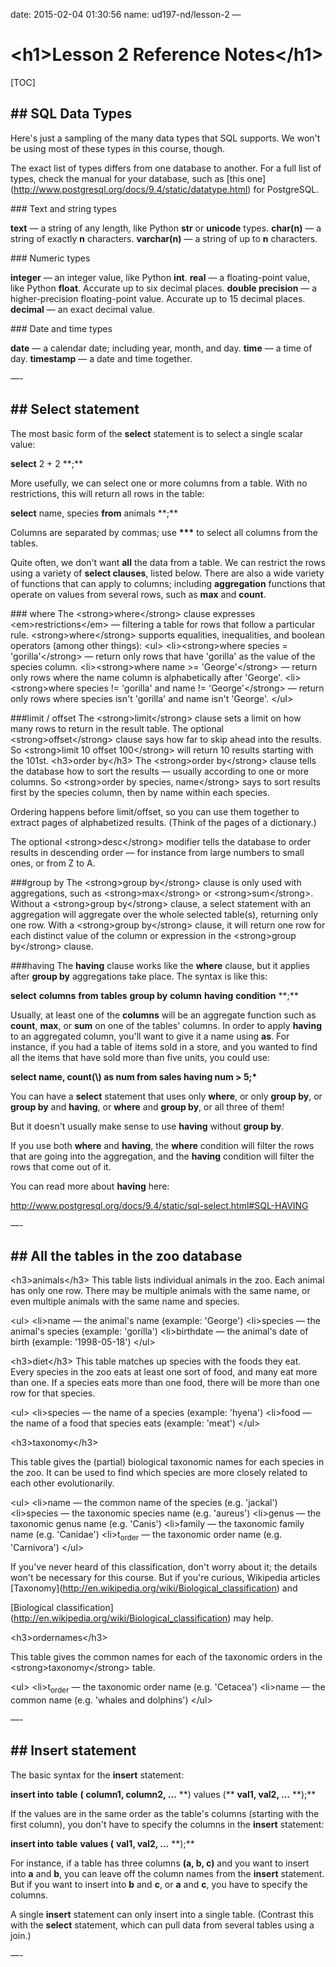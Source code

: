 date: 2015-02-04 01:30:56
name: ud197-nd/lesson-2
---
* <h1>Lesson 2 Reference Notes</h1>

[TOC]
** ## SQL Data Types

Here's just a sampling of the many data types that SQL supports. We won't be using most of these types in this course, though.

The exact list of types differs from one database to another. For a full list of types, check the manual for your database, such as [this one](http://www.postgresql.org/docs/9.4/static/datatype.html) for PostgreSQL.

### Text and string types

**text** — a string of any length, like Python **str** or **unicode** types.  
**char(n)** — a string of exactly *n* characters.  
**varchar(n)** — a string of up to *n* characters.

### Numeric types

**integer** — an integer value, like Python **int**.  
**real** — a floating-point value, like Python **float**. Accurate up to six decimal places.  
**double precision** — a higher-precision floating-point value. Accurate up to 15 decimal places.  
**decimal** — an exact decimal value.

### Date and time types

**date** — a calendar date; including year, month, and day.  
**time** — a time of day.  
**timestamp** — a date and time together.

----

** ## Select statement

The most basic form of the **select** statement is to select a single scalar value:

**select** 2 + 2 **;**

More usefully, we can select one or more columns from a table.  With no restrictions, this will return all rows in the table:

**select** name, species **from** animals **;**

Columns are separated by commas; use ***** to select all columns from the tables.

Quite often, we don't want *all* the data from a table.  We can restrict the rows using a variety of *select clauses*, listed below. There are also a wide variety of functions that can apply to columns; including *aggregation* functions that operate on values from several rows, such as **max** and **count**.

### where
The <strong>where</strong> clause expresses <em>restrictions</em> — filtering a table for rows that follow a particular rule. <strong>where</strong> supports equalities, inequalities, and boolean operators (among other things):
<ul>
<li><strong>where species = 'gorilla'</strong> — return only rows that have 'gorilla' as the value of the species column.
<li><strong>where name >= 'George'</strong> — return only rows where the name column is alphabetically after 'George'.
<li><strong>where species != 'gorilla' and name != 'George'</strong> — return only rows where species isn't 'gorilla' and name isn't 'George'.
</ul>

###limit / offset
The <strong>limit</strong> clause sets a limit on how many rows to return in the result table. The optional <strong>offset</strong> clause says how far to skip ahead into the results. So <strong>limit 10 offset 100</strong> will return 10 results starting with the 101st.
<h3>order by</h3>
The <strong>order by</strong> clause tells the database how to sort the results — usually according to one or more columns. So <strong>order by species, name</strong> says to sort results first by the species column, then by name within each species.

Ordering happens before limit/offset, so you can use them together to extract pages of alphabetized results. (Think of the pages of a dictionary.)

The optional <strong>desc</strong> modifier tells the database to order results in descending order — for instance from large numbers to small ones, or from Z to A.

###group by
The <strong>group by</strong> clause is only used with aggregations, such as <strong>max</strong> or <strong>sum</strong>. Without a <strong>group by</strong> clause, a select statement with an aggregation will aggregate over the whole selected table(s), returning only one row. With a <strong>group by</strong> clause, it will return one row for each distinct value of the column or expression in the <strong>group by</strong> clause.

###having
The **having** clause works like the **where** clause, but it applies after **group by** aggregations take place. The syntax is like this:

**select** *columns* **from** *tables* **group by** *column* **having** *condition* **;**

Usually, at least one of the *columns* will be an aggregate function such as **count**, **max**, or **sum** on one of the tables' columns. In order to apply **having** to an aggregated column, you'll want to give it a name using **as**. For instance, if you had a table of items sold in a store, and you wanted to find all the items that have sold more than five units, you could use:

**select name, *count(\*) as num* from sales having num > 5;**

You can have a **select** statement that uses only **where**, or only **group by**, or **group by** and **having**, or **where** and **group by**, or all three of them!

But it doesn't usually make sense to use **having** without **group by**.

If you use both **where** and **having**, the **where** condition will filter the rows that are going into the aggregation, and the **having** condition will filter the rows that come out of it.

You can read more about **having** here:

http://www.postgresql.org/docs/9.4/static/sql-select.html#SQL-HAVING

----

** ## All the tables in the zoo database

<h3>animals</h3>
This table lists individual animals in the zoo. Each animal has only
one row. There may be multiple animals with the same name, or even
multiple animals with the same name and species.

<ul>
<li>name — the animal's name (example: 'George')
<li>species — the animal's species (example: 'gorilla')
<li>birthdate — the animal's date of birth (example: '1998-05-18')
</ul>

<h3>diet</h3>
This table matches up species with the foods they eat. Every species
in the zoo eats at least one sort of food, and many eat more than one.
If a species eats more than one food, there will be more than one row
for that species.

<ul>
<li>species — the name of a species (example: 'hyena')
<li>food — the name of a food that species eats (example: 'meat')
</ul>

<h3>taxonomy</h3>

This table gives the (partial) biological taxonomic names for each
species in the zoo. It can be used to find which species are more
closely related to each other evolutionarily.

<ul>
<li>name — the common name of the species (e.g. 'jackal')
<li>species — the taxonomic species name (e.g. 'aureus')
<li>genus — the taxonomic genus name (e.g. 'Canis')
<li>family — the taxonomic family name (e.g. 'Canidae')
<li>t_order — the taxonomic order name (e.g. 'Carnivora')
</ul>

If you've never heard of this classification, don't worry about it;
the details won't be necessary for this course. But if you're curious,
Wikipedia articles
[Taxonomy](http://en.wikipedia.org/wiki/Biological_classification) and

[Biological classification](http://en.wikipedia.org/wiki/Biological_classification)
may help. 


<h3>ordernames</h3>

This table gives the common names for each of the taxonomic orders in
the <strong>taxonomy</strong> table.

<ul>
<li>t_order — the taxonomic order name (e.g. 'Cetacea')
<li>name — the common name (e.g. 'whales and dolphins')
</ul>

----

** ## Insert statement

The basic syntax for the **insert** statement:

**insert into** *table* **(** *column1, column2, ...* **) values (** *val1, val2, ...* **);**

If the values are in the same order as the table's columns (starting with the first column), you don't have to specify the columns in the **insert** statement:

**insert into** *table* **values (** *val1, val2, ...* **);**

For instance, if a table has three columns **(a, b, c)** and you want to insert into **a** and **b**, you can leave off the column names from the **insert** statement. But if you want to insert into **b** and **c**, or **a** and **c**, you have to specify the columns.

A single **insert** statement can only insert into a single table. (Contrast this with the **select** statement, which can pull data from several tables using a join.)

----

